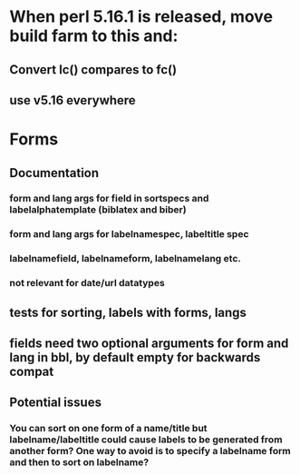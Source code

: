 * When perl 5.16.1 is released, move build farm to this and:
** Convert lc() compares to fc()
** use v5.16 everywhere
* Forms
** Documentation
*** form and lang args for field in sortspecs and labelalphatemplate (biblatex and biber)
*** form and lang args for labelnamespec, labeltitle spec
*** labelnamefield, labelnameform, labelnamelang etc.
*** not relevant for date/url datatypes
** tests for sorting, labels with forms, langs
** fields need two optional arguments for form and lang in bbl, by default empty for backwards compat
** Potential issues
*** You can sort on one form of a name/title but labelname/labeltitle could cause labels to be generated from another form? One way to avoid is to specify a labelname form and then to sort on labelname?
